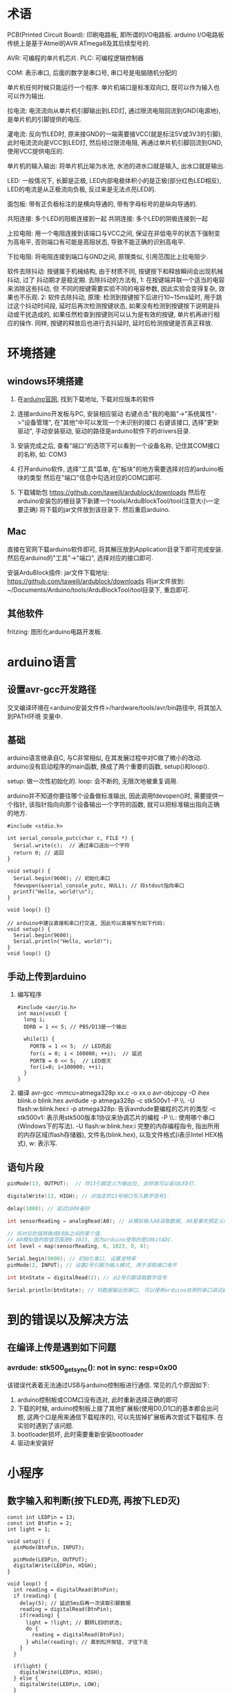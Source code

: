 * 术语
PCB(Printed Circuit Board): 印刷电路板, 即所谓的I/O电路板.
arduino I/O电路板传统上是基于Atmel的AVR ATmega8及其后续型号的.

AVR: 可编程的单片机芯片.
PLC: 可编程逻辑控制器

COM: 表示串口, 后面的数字是串口号, 串口号是电脑随机分配的

单片机任何时候只能运行一个程序.
单片机端口是标准双向口, 既可以作为输入也可以作为输出.

拉电流: 电流流向从单片机引脚输出到LED灯, 通过限流电阻回流到GND(电源地),
是单片机的引脚提供的电压.

灌电流: 反向节LED时, 原来接GND的一端需要接VCC(就是标注5V或3V3的引脚),
此时电流流向是VCC到LED灯, 然后经过限流电阻, 再通过单片机引脚回流到GND,
使用VCC提供电压的.

单片机的输入输出: 将单片机比喻为水池, 水池的进水口就是输入, 出水口就是输出.

LED: 一般情况下, 长脚是正极, LED内部电极体积小的是正极(部分红色LED相反),
LED的电流是从正极流向负极, 反过来是无法点亮LED的.

面包板: 带有正负极标注的是横向导通的, 带有字母标号的是纵向导通的.

共阳连接: 多个LED的阳极连接到一起
共阴连接: 多个LED的阴极连接到一起

上拉电阻: 用一个电阻连接到该端口与VCC之间, 保证在非低电平的状态下强制变为高电平,
否则端口有可能是高阻状态, 导致不能正确的识别高电平.

下拉电阻: 将电阻连接到端口与GND之间, 原理类似, 引用范围比上拉电阻少.

软件去除抖动: 按键属于机械结构, 由于材质不同, 按键按下和释放瞬间会出现机械抖动, 过了
抖动期才是稳定期. 去除抖动的方法有, 1: 在按键端并联一个适当的电容来消除这些抖动, 但
不同的按键需要实验不同的电容参数, 因此实验会变得复杂, 效果也不乐观.
2: 软件去除抖动, 原理:
检测到按键按下后进行10~15ms延时, 用于跳过这个抖动时间段, 延时后再次检测按键状态,
如果没有检测到按键按下说明是抖动或干扰造成的, 如果任然检查到按键则可以认为是有效的按键,
单片机再进行相应的操作. 同样, 按键的释放后也进行去抖延时, 延时后检测按键是否真正释放.

* 环境搭建
** windows环境搭建
1. 在[[https://www.arduino.cc/][arduino官网]], 找到下载地址, 下载对应版本的软件
2. 连接arduino开发板与PC, 安装相应驱动
   右键点击"我的电脑"->"系统属性"->"设备管理", 在"其他"中可以发现一个未识别的接口
   右键该接口, 选择"更新驱动", 手动安装驱动, 驱动的路径是arduino软件下的drivers目录.
3. 安装完成之后, 查看"端口"的选项下可以看到一个设备名称, 记住其COM接口的名称, 如:
   COM3
4. 打开arduino软件, 选择"工具"菜单, 在"板块"的地方需要选择对应的arduino板块的类型
   然后在"端口"信息中勾选对应的COM口即可.
   
5. 下载辅助包
   https://github.com/taweili/ardublock/downloads
   然后在arduino安装包的根目录下新建一个tools/ArduBlockTool/tool(注意大小一定要正确)
   将下载的jar文件放到该目录下. 然后重启arduino.

** Mac
直接在官网下载arduino软件即可, 将其解压放到Application目录下即可完成安装.
然后在arduino的"工具"->"端口", 选择对应的接口即可.

安装ArduBlock插件:
jar文件下载地址: https://github.com/taweili/ardublock/downloads
将jar文件放到: ~/Documents/Arduino/tools/ArduBlockTool/tool目录下, 重启即可.

** 其他软件
fritzing: 图形化arduino电路开发板.

* arduino语言
** 设置avr-gcc开发路径
交叉编译环境在<arduino安装文件件>/hardware/tools/avr/bin路径中, 将其加入到PATH环境
变量中.

** 基础
arduino语言继承自C, 与C非常相似, 在其发展过程中对C做了微小的改动.
arduino没有启动程序的main函数, 换成了两个重要的函数, setup()和loop().

setup: 做一次性初始化的.
loop: 会不断的, 无限次地被重复调用.

arduino并不知道你要往哪个设备做标准输出, 因此调用fdevopen()时, 需要提供一个指针,
该指针指向向那个设备输出一个字符的函数, 就可以把标准输出指向正确的地方.

#+BEGIN_SRC c 输出字符串的程序
#include <stdio.h>

int serial_console_putc(char c, FILE *) {
  Serial.write(c);  // 通过串口送出一个字符
  return 0; // 返回
}

void setup() {
  Serial.begin(9600); // 初始化串口
  fdevopen(&serial_console_putc, NULL); // 将stdout指向串口
  printf("Hello, world!\n");
}

void loop() {}

// arduino中建议直接和串口打交道, 因此可以直接写为如下代码:
void setup() {
  Serial.begin(9600);
  Serial.println("Hello, world!");
}
void loop() {}
#+END_SRC
** 手动上传到arduino
1. 编写程序
   #+BEGIN_SRC c 闪烁程序, 使用纯c代码编写
   #include <avr/io.h>
   int main(void) {
     long i;
     DDRB = 1 << 5; // PB5/D13是一个输出

     while(1) {
       PORTB = 1 << 5;  // LED亮起
       for(i = 0; i < 100000; ++i);  // 延迟
       PORTB = 0 << 5;  // LED熄灭
       for(i=0; i<100000; ++i);
     }
   }
   #+END_SRC
2. 编译
   avr-gcc -mmcu=atmega328p xx.c -o xx.o
   avr-objcopy -O ihex blink.o blink.hex
   avrdude -p atmega328p -c stk500v1 -P \\.\COM11 -U flash:w:blink.hex:i
   -p atmega328p: 告诉avrdude要编程的芯片的类型
   -c stk500v1: 表示用stk500版本1协议来协调芯片的编程
   -P \\.\COM11: 使用哪个串口(Windows下的写法).
   -U flash:w:blink.hex:i 完整的内存编程指令, 指出所用的内存区域(flash存储器), 
   文件名(blink.hex), 以及文件格式(i表示Intel HEX格式), w: 表示写.

** 语句片段
#+BEGIN_SRC c
pinMode(13, OUTPUT);  // 将13引脚定义为输出位, 这样就可以驱动LED灯.

digitalWrite(13, HIGH); // 对指定的13号端口写入数字信号1.

delay(1000); // 延迟1000毫秒

int sensorReading = analogRead(A0); // 从模拟输入A0读取数据, A0是事先预定义好的

// 将对应的值转换成0到8之间的某个值.
// A0模拟值的取值范围是0-1023, 因为arduino使用的是10bitADC.
int level = map(sensorReading, 0, 1023, 0, 8);

Serial.begin(9600); // 初始化串口, 设置波特率
pinMode(2, INPUT); // 设置2号引脚为输入模式, 用于读取端口电平

int btnState = digitalRead(2); // 从2号引脚读取数字信号

Serial.println(btnState); // 将数据输出到串口, 可以使用arduino自带的串口调试器
#+END_SRC

* 到的错误以及解决方法
** 在编译上传是遇到如下问题
*** avrdude: stk500_getsync(): not in sync: resp=0x00
该错误代表着无法通过USB与arduino控制板进行通信. 常见的几个原因如下:
1. arduino控制板或COM口没有选对, 此时重新选择正确的即可
2. 下载的时候, arduino控制板上接了其他扩展板(使用D0,D1口的基本都会出问题,
   这两个口是用来通信下载程序的), 可以先拔掉扩展板再次尝试下载程序.
   在实验时遇到了该问题.
3. bootloader损坏, 此时需要重新安装bootloader
4. 驱动未安装好

* 小程序
** 数字输入和判断(按下LED亮, 再按下LED灭)
#+BEGIN_SRC c 第一种方法, 在按下按钮松开的时候LED才发生变化
const int LEDPin = 13;
const int BtnPin = 2;
int light = 1;

void setup() {
  pinMode(BtnPin, INPUT);

  pinMode(LEDPin, OUTPUT);
  digitalWrite(LEDPin, HIGH);
}

void loop() {
  int reading = digitalRead(BtnPin);
  if (reading) {
    delay(5); // 延迟5ms后再一次读取引脚数据
    reading = digitalRead(BtnPin);
    if(reading) {
      light = !light; // 翻转LED的状态;
      do {
        reading = digitalRead(BtnPin);
      } while(reading); // 直到松开按钮, 才往下走
    }
  }

  if(light) {
    digitalWrite(LEDPin, HIGH);
  } else {
    digitalWrite(LEDPin, LOW);
  }
}

#+END_SRC
#+BEGIN_SRC c 第二种方法, 在按下按钮的时候LED立即进行变化, 松开后状态不变
const int LEDPin = 13;
const int BtnPin = 2;

// LED的亮灭状态
int LEDState = HIGH;
int BtnState;
int PrevBtnState = LOW; // 上一次按钮状态, 默认为关闭
long PrevBtnTime = 0;

void setup() {
  pinMode(LEDPin, OUTPUT);
  pinMode(BtnPin, INPUT);

  digitalWrite(LEDPin, LEDState);
}

void loop() {
  int reading = digitalRead(BtnPin);

  //如果按钮的状态发生了变化, 则重新设置时间
  if(reading != PrevBtnState) {
    PrevBtnTime = millis();
  }

  if(millis() - PrevBtnTime > 50) {  // 过了50ms(设定的抖动时间)
    if(reading != BtnState) { // 过了50ms后, 按钮的状态稳定了,可以开始设置新的状态
      BtnState = reading;
      if(BtnState == HIGH) {
        LEDState = !LEDState;
      }
    }
  }

  digitalWrite(LEDPin, LEDState);
  PrevBtnState = reading;
}
#+END_SRC
以上两种方法可以理解为keyup和keydown事件.

* 嵌入式开发
** 推荐书籍
C语言深度剖析, 程序员面试宝典, C 专家编程, C和指针

** gcc的使用
gcc根据文件后缀名进行编译链的选择.

gcc -o outfile_name inputfile_name
gcc -v -o outfile_name inputfile_name 输出编译过程

预处理: cpp -o a.i xx.c <=> gcc -E

编译: gcc -S <=> cc1命令 生成.s文件

汇编: as 命令: as -o a.o a.s
gcc -c 会调用as命令, 生成.o文件

链接: collect2 -o <xx> <=> gcc -o 


gcc 编译过程: .c源码文件 -> 预处理(pre-processing) ->.i(c预处理后的文件, .iicpp预处理后的文件)预编译文件
->编译->.s汇编文件->汇编->.o目标文件->链接->可执行文件

使用-I参数指定include的目录
gcc -I<include_dir> files

-static: 静态编译
-shared: 生成动态库文件, 进行动态编译
-L <lib_dir>: 库文件搜索中添加路径
-fPIC:生成使用相对位置无关的目标代码(Position Independent Code)

编译静态链接库: 先生成目标文件.o, 然后执行ar crv [*.a] [*.o]
链接静态库: gcc filename.c -L<lib_dir> static_lib.a

编译动态链接库: 生成位置无关的目标代码 gcc -fPIC -c [*.c]
gcc -shared [*.o] -o [*.so]
调用动态库链接: gcc file.c -L<lib_dir> xx.so
在执行动态编译后的文件时, 会报找不到动态库的信息, 此时可以修改/etc/ld.so.conf.d/libc.conf
在该文件中添加动态库的链接位置, 修改conf文件后需要执行ldconfig命令,
或者可以将自己的动态库添加到/usr/local/lib中.

-Olevel: 优化等级

*** 编译gcc
gcc 依赖的类库, m4(多处理器类库), gmp(GNU的多精度数字运算类库, 依赖m4),
mpfr(多精度浮点数运算的C类库, 依赖gmp), mpc(用于复杂的高精度运算的数学运算C类库,
依赖gmp, mpfr)

可能出现的问题:
1. 在编译MPC的过程中可能出现"error C2065: 'GMP_RNDA' undeclared identifier",
   解决方法: 将acos.c中的GM_RNDA常量前缀替换为MPFR_RND, 或者替换一个新版本的MPC
2. 在编译GCC的过程中可能出现"configure: error: cannot compute suffix of object
   files: cannot compile"的错误, 解决方法:
   在/etc/profile文件中加入以下库文件路径: export LD_LIBRARY_PATH=$LD_LIBRARY_PATH:
   /usr/local/mpc-0.8.1/lib:/usr/local/gmp-5.0.1/lib:/usr/local/mpfr-3.0.0/lib,
   之后运行source /etc/profile使其生效
3. 在编译GCC时可能提示找不到errno.h, 将/usr/src下的copy过来或者建立软连接
4. 在编译gcc的过程中可能出现"error while loading shared libraries: libmpc.so.2:
   cannot open shared object file: No such file or directory", 解法同2.

** gdb 使用
gdb中的命令都可以使用命令名的第一个字母进行命令的简写

list(l): 查看源码
break(b): 打断点, b 行号: 在某一行打断点, b func_name: 在某个函数打断点
b 15 if x > 1: 如果x>1则在15行打一个断点
info break(b): 查看断点信息
delete break(b): 删除断点

run: 运行
continue:
next: step over, 如果遇到函数, 则直接跳过该函数
step: step into, 如果遇到函数, 则进入函数内部进行执行
finish: 完成

watch: 监控值
p: 打印某个值

wi: 可以比较直观的查看调试信息

** 预处理错误
一般是在#include时会出错, not find,一般的解决方案是:
gcc -I查找头文件的目录

#include 包含头文件
#define 宏: 其目的是用于替换

一个约定: 宏名一般使用大写.

预定于宏: __FUNCTION__(函数名), __LINE__(行号), __FILE__(文件名)

条件处理:
#ifdef DEBUG
// xxx
#endif

gcc -DABC: 通过编译器传入一个宏定义

宏展开:
在宏内部使用, # 字符串化, ## 链接符号
例如:
#+BEGIN_SRC c
#include <stdio.h>

#define DAY(x) day##x

#define MYNAME(name) #name

int main() {
  int day1 = 10;
  int day2 = 20;

  printf("the day is: %d\n", DAY(1));
  printf("myName is: %s\n", MYNAME(DEMON));
  return 0;
}
#+END_SRC

** 编译错误
主要是语法错误

** 关键字
sizeof是关键字, 而不是函数.

类型修饰符: 资源属性中位置的限定.
auto, static, register, const, extern, volatile.

register限制变量定义在寄存器上. 定义一些快速访问的变量.编译器会尽量的安排
cpu的寄存器去存放这个变量, 如果寄存器不足时, 该变量还是存放在内存中.
取地址符号对register变量是不合法的.

static: 可以修饰函数内部变量, 修饰全局变量, 修饰函数

volatile: 告知编译器编译方法的关键字, 不优化编译.

取模运算可以理解为得到M进制的一个各位数.

左移: 用0来补位. 左移时可以不用考虑有符号数和无符号数
右移: 跟符号变量有关. 如果是有符号数, 则使用符号位补位, 因此以下代码永远不会退出
#+BEGIN_SRC c
int a = -2;
while(a) {
  a >>= 1;
}
#+END_SRC

&: 用来进行屏蔽操作, a = 0x1234 a & 0xff00: 屏蔽低8位
   取出数据, a=0x1234 & 0xff00: 取出最高位
   也叫做清零器, a = a & (~(0x1<<5)), 对第5位进行清0

"|": 保留, 设置为高电平, 设置器. a = (a | (0x1 << 5)), 取出第5位

^: 主要用于算法方面. 例如交换数据: 
#+BEGIN_SRC c
int a = 10, b = 20;
a = a ^ b;
b = a ^ b;
a = a ^ b;
#+END_SRC

** 内存操作
指针指向的内存空间, 一定要保证合法性.
当使用char* 来读取内存数据时, 应该声明为unsigned char*
#+BEGIN_SRC c
char c = 'a';

const char *p1 = &c; // 通常写法, p1指向的内容不能修改, 但p1可以指向其他位置
char const *p2 = &c; // 同上

// 可以联想到硬件资源
char* const p3 = &c; // p3指向的内容可以修改, 但p3指向的位置不能修改

const char * const p4 = &c; // p4指向的值以及p4的值都不能改变.

voliatile char *p; // 不会进行优化

int a = 0x12345678;
int b = 0x98765432;

int *p = b;
// 输出的值是a的值, 原因是: 在分配变量内存的时候, 是从高地址到地址分配
// 因此a的地址比b的地址大, 将p初始化为b, 然后+1, 就指向a的地址了
printf("%x\n", p[1]);

// 指针只能是同类型的比较

// 数组名是一个常亮符号, 一定不要放到"="的左边
// 数组空间的初始化和变量的初始化本质不同. 尤其是在嵌入式的裸板上进行开发时
// 可能会借助到第三方库.

//注意以下两种变量的声明方式
char *p = "abc"; // p所指向的内容是不可以修改的
char pp[] = {"abc"}; // pp所指向的内容是可以修改的

int a[5][6];
int (*ip)[6] = a; // ip是一个指向6个int类型的指针, 因此ip+1 等价于+6*sizeof(int)

// 结构体有字节对齐, 并且成员变量的排列会影响字节对齐

/*
内核空间简单分配:
内核空间 应用程序不允许访问
栈空间 (局部变量)
运行时堆空间 (malloc)

全局数据空间(初始化的, 未初始化(bss段))
只读数据段

代码段 (代码段可以分为只读数据段, 全局数据空间) 只读属性
......
0x0000000000
*/

// 函数指针数组
void demon(int a) {}
void (*pfunc)(int) = demon; // 将demon函数的地址复制给pfunc, 这样可以通过pfunc调用demon函数
void (*pafunc[2])(int) = {demon, demon}; // 定义了一个含有两个函数指针的数组, 这一条语句的分析方法如下:
// 先去掉数组, 则能看到这是一个函数指针的声明, 然后在结合数组本身的声明方式, 就能看出是函数指针数组了

#+END_SRC

** 工具
size: size filename
strings: strings filename
nm: 查看静态空间的段名, nm filename
** make
工程文件组织, 编译文件
规则:
targets: prerequisties
    command

makefile默认生成第一条规则文件

变量:
用户自定义变量, 引用方法: $(DemonVar)
预定义变量
自动变量: $*(不包含扩展名的目标文件名称), $<: 第一个依赖文件名称
$?: 所有时间戳比目标文件晚的依赖文件, $@:目标文件完整名称,
$^: 所有不重复的依赖文件

隐式规则:

伪目标:
.PHONY install
install:
  cmd
为了防止有与伪目标同名的文件, 最好是在伪目标前添加.PHONY

引用其他makefile:
include proc/makefile

条件判断语句是不需要用tab进行缩进的, 否则有语法错误.

*** autotools
工具安装: apt-get install automake autoconf
autotools工具由如下工具组成
autoscan: 用来扫描源代码目录生成configure.scan文件, configure.scan
包含了系统配置的基本选项, 里面都是一些宏定义, 需要将其改名为configure.in或configure.ac

aclocal: 是一个perl脚步程序, 根据configure.in文件的内容, 自动生成aclocal.m4
文件, aclocal是 "aclocal - create aclocal.m4 by scanning configure.ac"
生成的aclocal.m4是宏展开文件,
autoconf: 用来产生configure文件, configure.in文件的内容是一些宏, 这些宏经过
autoconf处理后会变成检查系统特性、环境变量、软件必须的但是的shell脚本

autoheader: 生成生成config.h.in, 在configure生成config.h时候的in文件
automake: 使用automake --add-missing来产生Makefile.in, Makefile.am
是用来生成makefile.in的, 需要手动书写.

making-configure-scripts的流程:
Files used in preparing a software package for distribution, when using just Autoconf:

     your source files --> [autoscan*] --> [configure.scan] --> configure.ac
     
     configure.ac --.
                    |   .------> autoconf* -----> configure
     [aclocal.m4] --+---+
                    |   `-----> [autoheader*] --> [config.h.in]
     [acsite.m4] ---'
     
     Makefile.in
Additionally, if you use Automake, the following additional productions come into play:

     [acinclude.m4] --.
                      |
     [local macros] --+--> aclocal* --> aclocal.m4
                      |
     configure.ac ----'
     
     configure.ac --.
                    +--> automake* --> Makefile.in
     Makefile.am ---'
Files used in configuring a software package:

                            .-------------> [config.cache]
     configure* ------------+-------------> config.log
                            |
     [config.h.in] -.       v            .-> [config.h] -.
                    + -> config.status* -+               +--> make*
     Makefile.in ---'                    `-> Makefile ---'

